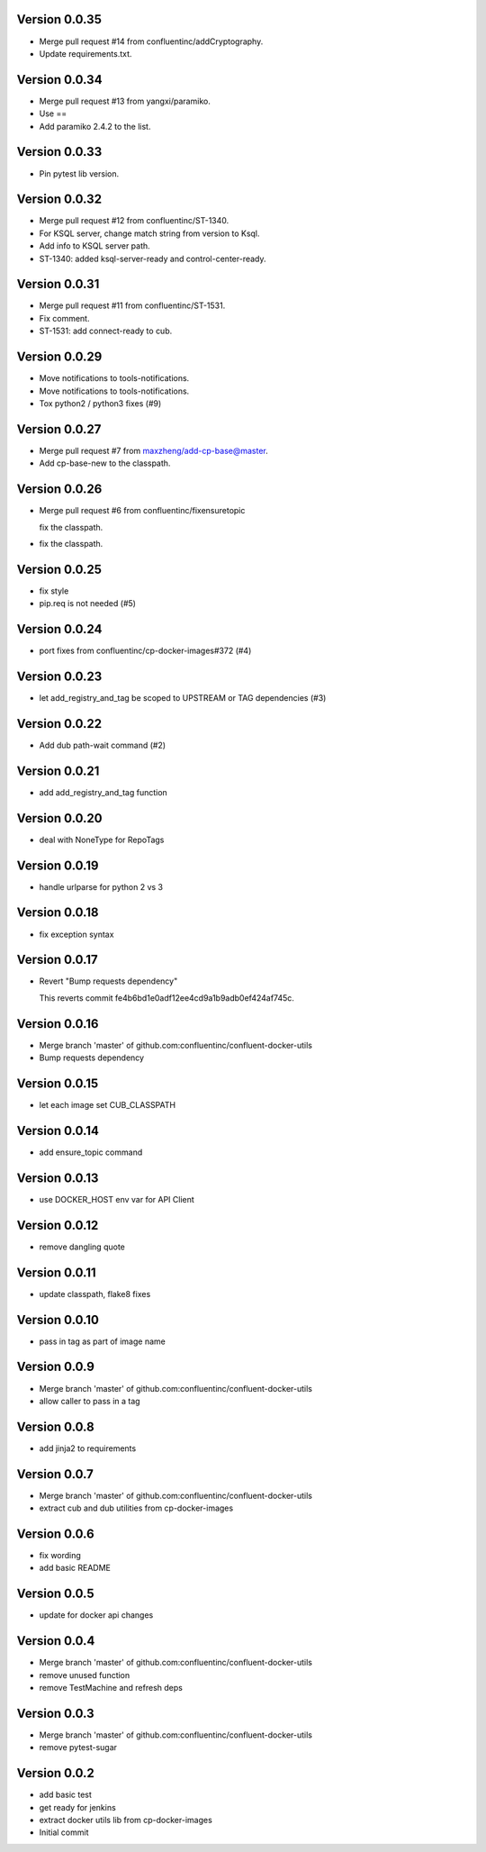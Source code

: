 Version 0.0.35
--------------------------------------------------------------------------------

* Merge pull request #14 from confluentinc/addCryptography.

* Update requirements.txt.


Version 0.0.34
--------------------------------------------------------------------------------

* Merge pull request #13 from yangxi/paramiko.

* Use ==

* Add paramiko 2.4.2 to the list.


Version 0.0.33
--------------------------------------------------------------------------------

* Pin pytest lib version.


Version 0.0.32
--------------------------------------------------------------------------------

* Merge pull request #12 from confluentinc/ST-1340.

* For KSQL server, change match string from version to Ksql.

* Add info to KSQL server path.

* ST-1340: added ksql-server-ready and control-center-ready.


Version 0.0.31
--------------------------------------------------------------------------------

* Merge pull request #11 from confluentinc/ST-1531.

* Fix comment.

* ST-1531: add connect-ready to cub.


Version 0.0.29
--------------------------------------------------------------------------------

* Move notifications to tools-notifications.

* Move notifications to tools-notifications.

* Tox python2 / python3 fixes (#9)


Version 0.0.27
--------------------------------------------------------------------------------

* Merge pull request #7 from maxzheng/add-cp-base@master.

* Add cp-base-new to the classpath.


Version 0.0.26
--------------------------------------------------------------------------------

* Merge pull request #6 from confluentinc/fixensuretopic
  
  fix the classpath.
* fix the classpath.

Version 0.0.25
--------------------------------------------------------------------------------

* fix style
* pip.req is not needed (#5)

Version 0.0.24
--------------------------------------------------------------------------------

* port fixes from confluentinc/cp-docker-images#372 (#4)

Version 0.0.23
--------------------------------------------------------------------------------

* let add_registry_and_tag be scoped to UPSTREAM or TAG dependencies (#3)

Version 0.0.22
--------------------------------------------------------------------------------

* Add dub path-wait command (#2)

Version 0.0.21
--------------------------------------------------------------------------------

* add add_registry_and_tag function

Version 0.0.20
--------------------------------------------------------------------------------

* deal with NoneType for RepoTags

Version 0.0.19
--------------------------------------------------------------------------------

* handle urlparse for python 2 vs 3

Version 0.0.18
--------------------------------------------------------------------------------

* fix exception syntax

Version 0.0.17
--------------------------------------------------------------------------------

* Revert "Bump requests dependency"
  
  This reverts commit fe4b6bd1e0adf12ee4cd9a1b9adb0ef424af745c.

Version 0.0.16
--------------------------------------------------------------------------------

* Merge branch 'master' of github.com:confluentinc/confluent-docker-utils
* Bump requests dependency

Version 0.0.15
--------------------------------------------------------------------------------

* let each image set CUB_CLASSPATH

Version 0.0.14
--------------------------------------------------------------------------------

* add ensure_topic command

Version 0.0.13
--------------------------------------------------------------------------------

* use DOCKER_HOST env var for API Client

Version 0.0.12
--------------------------------------------------------------------------------

* remove dangling quote

Version 0.0.11
--------------------------------------------------------------------------------

* update classpath, flake8 fixes

Version 0.0.10
--------------------------------------------------------------------------------

* pass in tag as part of image name

Version 0.0.9
--------------------------------------------------------------------------------

* Merge branch 'master' of github.com:confluentinc/confluent-docker-utils
* allow caller to pass in a tag

Version 0.0.8
--------------------------------------------------------------------------------

* add jinja2 to requirements

Version 0.0.7
--------------------------------------------------------------------------------

* Merge branch 'master' of github.com:confluentinc/confluent-docker-utils
* extract cub and dub utilities from cp-docker-images

Version 0.0.6
--------------------------------------------------------------------------------

* fix wording
* add basic README

Version 0.0.5
--------------------------------------------------------------------------------

* update for docker api changes

Version 0.0.4
--------------------------------------------------------------------------------

* Merge branch 'master' of github.com:confluentinc/confluent-docker-utils
* remove unused function
* remove TestMachine and refresh deps

Version 0.0.3
--------------------------------------------------------------------------------

* Merge branch 'master' of github.com:confluentinc/confluent-docker-utils
* remove pytest-sugar

Version 0.0.2
--------------------------------------------------------------------------------

* add basic test
* get ready for jenkins
* extract docker utils lib from cp-docker-images
* Initial commit
